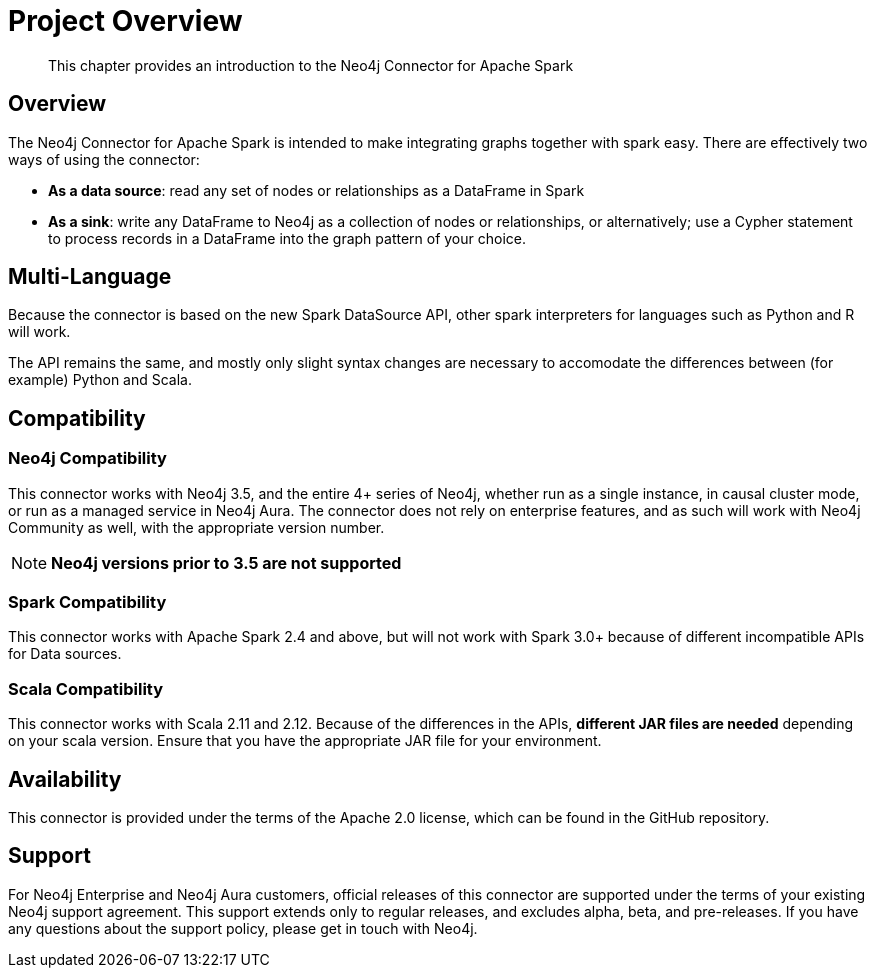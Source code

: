 
= Project Overview

[abstract]
--
This chapter provides an introduction to the Neo4j Connector for Apache Spark
--

== Overview

The Neo4j Connector for Apache Spark is intended to make integrating graphs together with spark easy.  There are effectively two ways of using the connector:

- **As a data source**:  read any set of nodes or relationships as a DataFrame in Spark
- **As a sink**: write any DataFrame to Neo4j as a collection of nodes or relationships, or alternatively; use a
Cypher statement to process records in a DataFrame into the graph pattern of your choice.

== Multi-Language

Because the connector is based on the new Spark DataSource API, other spark interpreters for languages such as Python and R will work.

The API remains the same, and mostly only slight syntax changes are necessary to accomodate the differences between (for example) Python
and Scala.

== Compatibility

=== Neo4j Compatibility
This connector works with Neo4j 3.5, and the entire 4+ series of Neo4j, whether run as a single instance,
in causal cluster mode, or run as a managed service in Neo4j Aura.  The connector does not rely on enterprise features, and as
such will work with Neo4j Community as well, with the appropriate version number.

[NOTE]
**Neo4j versions prior to 3.5 are not supported**

=== Spark Compatibility
This connector works with Apache Spark 2.4 and above, but will not work with Spark 3.0+ because of different incompatible APIs for Data sources.

=== Scala Compatibility
This connector works with Scala 2.11 and 2.12.  Because of the differences in the APIs, *different JAR files are needed* depending on your
scala version.  Ensure that you have the appropriate JAR file for your environment.

== Availability

This connector is provided under the terms of the Apache 2.0 license, which can be found in the GitHub repository.

== Support

For Neo4j Enterprise and Neo4j Aura customers, official releases of this connector are supported under the terms of your existing Neo4j support agreement.  This support extends only to regular releases, and excludes
alpha, beta, and pre-releases.  If you have any questions about the support policy, please get in touch with
Neo4j.